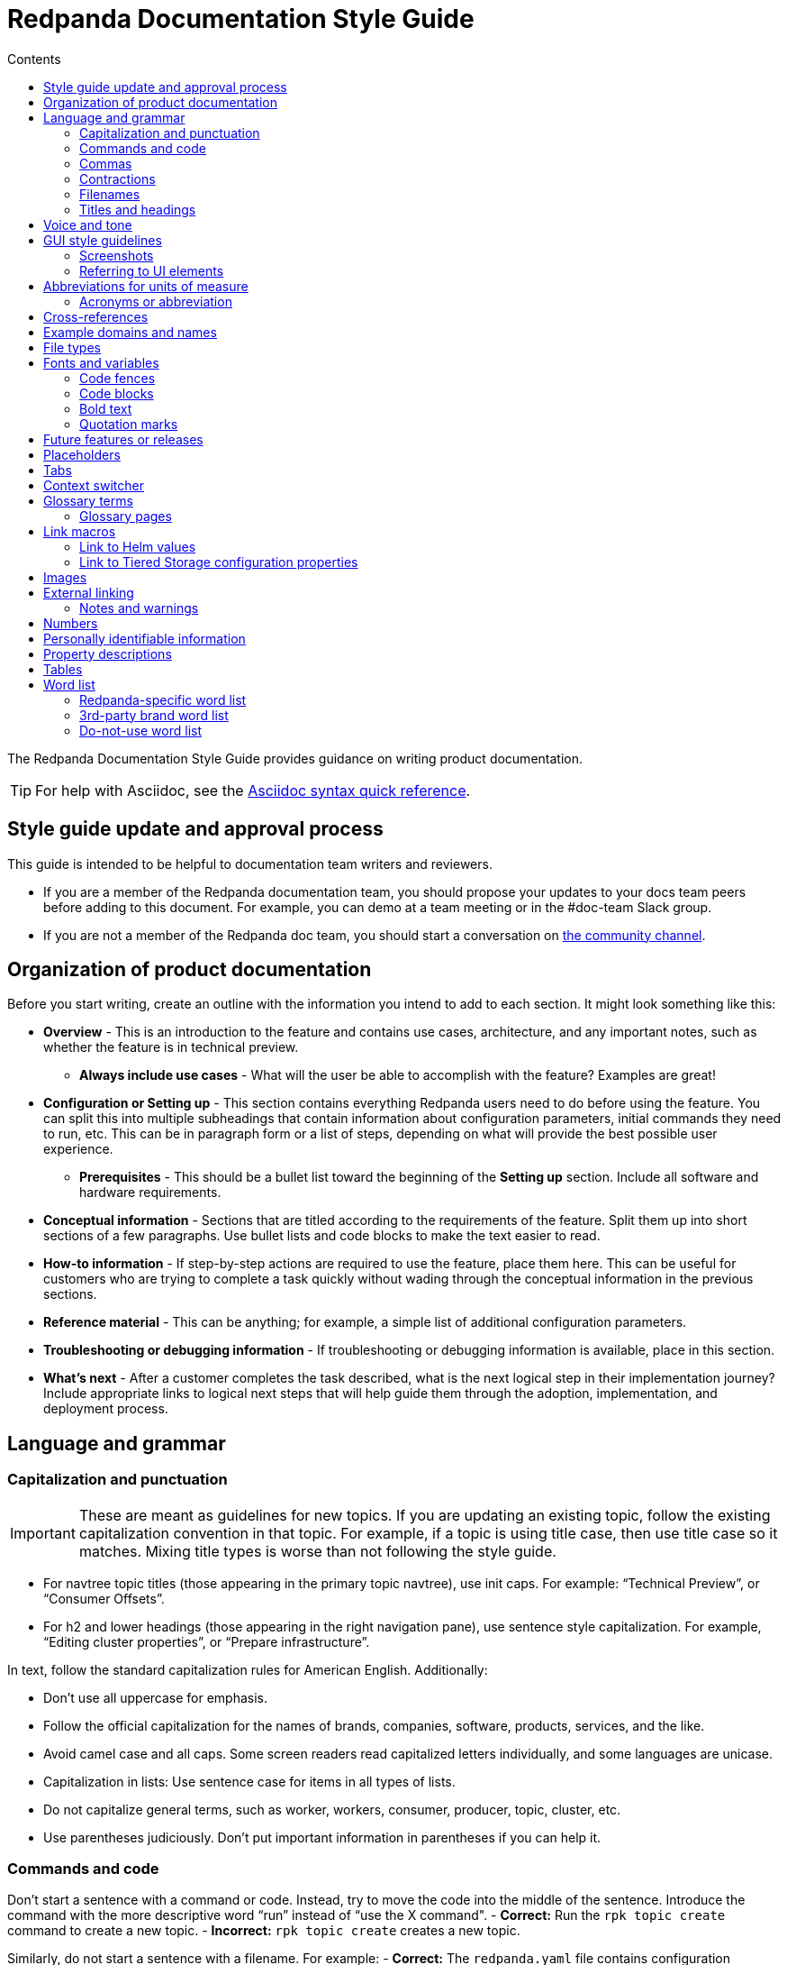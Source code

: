 = Redpanda Documentation Style Guide
:url-docs: https://docs.redpanda.com
:url-org: https://github.com/redpanda-data
:url-docs: {url-org}/documentation
:url-ui: {url-org}/docs-ui
:url-extensions: {url-org}/docs-extensions-and-macros
:url-site: {url-org}/docs-site
:hide-uri-scheme:
:url-contributing: CONTRIBUTING.adoc
:url-netlify: https://netlify.com
:url-netlify-docs: https://docs.netlify.com
:url-antora-docs: https://docs.antora.org
:url-redoc: https://github.com/Redocly/redoc
:url-asciidoc: https://docs.asciidoctor.org/asciidoc/latest/syntax-quick-reference/
:idprefix:
:idseparator: -
:experimental:
ifdef::env-github[]
:important-caption: :exclamation:
:note-caption: :paperclip:
endif::[]
:toc:
:toc-title: Contents

The Redpanda Documentation Style Guide provides guidance on writing product documentation.

TIP: For help with Asciidoc, see the {url-asciidoc}[Asciidoc syntax quick reference].

== Style guide update and approval process

This guide is intended to be helpful to documentation team writers and reviewers.

* If you are a member of the Redpanda documentation team, you should propose your updates to your docs team peers before adding to this document. For example, you can demo at a team meeting or in the #doc-team Slack group.
* If you are not a member of the Redpanda doc team, you should start a conversation on https://rpnda.co/slack[the community channel].

== Organization of product documentation

Before you start writing, create an outline with the information you intend to add to each section. It might look something like this:

* *Overview* - This is an introduction to the feature and contains use cases, architecture, and any important notes, such as whether the feature is in technical preview.
** *Always include use cases* - What will the user be able to accomplish with the feature? Examples are great!
* *Configuration or Setting up* - This section contains everything Redpanda users need to do before using the feature. You can split this into multiple subheadings that contain information about configuration parameters, initial commands they need to run, etc. This can be in paragraph form or a list of steps, depending on what will provide the best possible user experience.
** *Prerequisites* - This should be a bullet list toward the beginning of the *Setting up* section. Include all software and hardware requirements.
* *Conceptual information* - Sections that are titled according to the requirements of the feature. Split them up into short sections of a few paragraphs. Use bullet lists and code blocks to make the text easier to read.
* *How-to information* - If step-by-step actions are required to use the feature, place them here. This can be useful for customers who are trying to complete a task quickly without wading through the conceptual information in the previous sections.
* *Reference material* - This can be anything; for example, a simple list of additional configuration parameters.
* *Troubleshooting or debugging information* - If troubleshooting or debugging information is available, place in this section.
* *What’s next* - After a customer completes the task described, what is the next logical step in their implementation journey? Include appropriate links to logical next steps that will help guide them through the adoption, implementation, and deployment process.

== Language and grammar

=== Capitalization and punctuation

IMPORTANT: These are meant as guidelines for new topics. If you are updating an existing topic, follow the existing capitalization convention in that topic. For example, if a topic is using title case, then use title case so it matches. Mixing title types is worse than not following the style guide.

- For navtree topic titles (those appearing in the primary topic navtree), use init caps. For example: “Technical Preview”, or “Consumer Offsets”.
- For h2 and lower headings (those appearing in the right navigation pane), use sentence style capitalization. For example,  “Editing cluster properties”, or “Prepare infrastructure”.

In text, follow the standard capitalization rules for American English. Additionally:

- Don't use all uppercase for emphasis.
- Follow the official capitalization for the names of brands, companies, software, products, services, and the like.
- Avoid camel case and all caps. Some screen readers read capitalized letters individually, and some languages are unicase.
- Capitalization in lists: Use sentence case for items in all types of lists.
- Do not capitalize general terms, such as worker, workers, consumer, producer, topic, cluster, etc.
- Use parentheses judiciously. Don't put important information in parentheses if you can help it.

=== Commands and code

Don’t start a sentence with a command or code. Instead, try to move the code into the middle of the sentence. Introduce the command with the more descriptive word “run” instead of “use the X command".
- *Correct:* Run the `rpk topic create` command to create a new topic.
- *Incorrect:* `rpk topic create` creates a new topic.

Similarly, do not start a sentence with a filename. For example:
- *Correct:* The `redpanda.yaml` file contains configuration parameters.
- *Incorrect:* `redpanda.yaml` contains configuration parameters.

=== Commas

Use serial (Oxford) commas. In a series of three or more items, use a comma before the last item (before the and or or).

- *Correct:* The purchase event is defined by product, payment, and delivery.
- *Incorrect:* The purchase event is defined by product, payment and delivery.

=== Contractions

We write our documentation in an informal tone, so you can use most types of contractions.

**Negation contractions**

In particular, it's fine to use -n't contractions, such as isn't, don't, and can't.

One reason that such contractions are useful is that it's sometimes easy for a reader to miss the word not, whereas it's harder to misread don't as do.

**Noun + verb contractions**

In general, avoid contractions formed from nouns and verbs.

*Recommended:* The browser is fast, simple, and secure.

*Not recommended:* The browser's fast, simple, and secure.

The first example is better because using 's in place of is could cause the reader to think that browser's is the possessive form.

In some cases, it's okay to use a noun + verb contraction, such as, "If you want to display information, a table's your best option." However, in general, try to avoid that kind of contraction.

*Recommended:* The following guides are a good way to learn to use Universal Analytics.

*Not recommended:* The following guides're a good way to learn to use Universal Analytics.

**Don't use double contractions**

Double contractions contain not just one but two contracted words. Some examples of double contractions are as follows:

- mightn't've (mightn't have → might not have)
- mustn't've (mustn't have → must not have)
- wouldn't've (wouldn't have → would not have)
- shouldn't've (shouldn't have → should not have)

**Its and It’s**

Don't confuse its (possessive) with it's (noun + verb).

=== Filenames

Make file and directory names lowercase. In general, separate words with hyphens, not underscores. Use only standard ASCII alphanumeric characters in file and directory names.

=== Titles and headings

In the titles and headings that show up in the left nav, use https://en.wikipedia.org/wiki/Title_case[title case] (for example, “Node Management”).

In section titles within a doc, `<h2>` and below, use https://en.wikipedia.org/wiki/Letter_case#Sentence_case[sentence case] (for example, “Available versions”).

Always use the imperative in headings. For example, use “Configure Producers” instead of “Configuring Producers”.

== Voice and tone
- Use the second person ("you") when speaking to or about the reader.
- Don’t use "we", "our", or "let's" as if author and reader were a hybrid entity.
**Good:** "Configure your terminal window"
**Bad:** "We configure the terminal window" or "The terminal window is configured"

- Start task instructions with the imperative. For example, say “Set the environment variable” instead of “To set the environment variable” or “You can set the environment variable”.

- Focus on facts, real user tasks, and real user benefits. Avoid promotional hype at all
costs.

- Use shorter words over longer alternatives. Examples: "helps" rather than "facilitates"
and "uses" rather than "utilizes."

- Use active voice where possible. Passive voice is acceptable when any of these
conditions is true:
  - The system performs the action.
  - It is more appropriate to focus on the receiver of the action.
  - You want to avoid blaming the user for an error, such as in an error message.
  - The information is clearer in passive voice.

* Avoid calling out the version in text ("Starting in version x.x...") unless the feature was slipped in during a point/patch release and not announced in major version Release Notes. 

* Avoid using future tense, such as "will". Especially avoid the use of future and
passive used in tandem, such as "will not be". 

* If a sentence contains a conditional phrase, put it at the beginning of the sentence. That way, the reader can skip the rest of the sentence with confidence if the condition doesn't apply.

* Aim for economical expression. Omit weak modifiers such as "quite," "very," and
"extremely." Weak modifiers have a diluting effect.

* Avoid weak verbs such as "is," "are," "has," "have," "do," "does," "provide," and "support." Weak verbs require more wordy constructions. Don’t start a sentence with "There is..." or "There are...", which are empty phrases that add no meaning. Instead, rearrange the sentence so the subject comes first. For example, change “There are three ways to do this” to “You can do this in three ways”.

== GUI style guidelines

=== Screenshots
- Avoid including screenshots in product documentation. If you must include a screenshot, do so sparingly and strategically. Focus images on the specific UI feature (in other words, don't capture the left nav unless necessary).

- Screenshots create technical debt, since they must be maintained as the product changes. They also create a localization burden.

=== Referring to UI elements
Because UI design changes occur often and without notice (no doc Issue filed), avoid referring to the exact location of an interface control if possible.

**Navigation menu**

Refer to the leftmost navigation menu as "navigation menu" rather than the general term "interface." You can direct users to submenu items with the bracket symbol (>). For example, "From the navigation menu, select Deployment > Starting a local cluster."

**Pages**

When users select an item from the navigation menu, they land on a page. For example, a user would select Security from the navigation menu, and the Security page displays.

**Panes**

Areas within a dialog or page are referred to as a “pane.” 

**Minimalism**

To write in a minimalist style, omit words like "the" and "button." It cuts down on potential translation costs and prevents maintenance if the UI design changes. For example, instead of writing, “Click the **Add** button,” write “Click **Add**.”

== Abbreviations for units of measure

[options="header"]
|===
| Unit of Time or Measurement | Abbreviation

| byte
| B

| bit
| b

| bits per second
| bps

| gigabyte
| GB

| gigabit
| Gb

| gigabytes per second
| GBps

| gigabits per second
| Gbps

| kilobyte
| KB

| kilobit
| Kb

| kilobytes per second
| KBps

| megabyte
| MB

| megabit
| Mb

| megabytes per second
| MBps

| megabits per second
| Mbps

| milliseconds
| ms or msec
|===

=== Acronyms or abbreviation

In general, when an abbreviation is likely to be unfamiliar to the audience, spell out the first mention of the term and immediately follow with the abbreviation in parentheses.

== Cross-references

Cross-reference links should be constructed to provide meaning ("why") before the link. Introduce links to other documentation topics with “see”, not “refer to”. Be mindful that users on mobile might have a hard time clicking on small links.

- Use meaningful link:https://developers.google.com/style/link-text[text].
    **Correct:** To begin coding right away, see link:https://developer.android.com/training/basics/firstapp[Building your first app].
    **Incorrect:** Click here.
    **Incorrect:** See this blog post.

- If a link downloads a file, then make that clear in the link text, and mention the file type.
    **Correct:** For more information, see link:https://www.example.com/security.pdf[download the security features PDF].

- If the link text doesn’t clearly indicate why you're referring the reader to this information, then give an explanation. Make the explanation specific, but don't repeat the link text.
    **Correct:** For more information about authentication and authorization, see link:https://developers.google.com/identity/protocols/oauth2[Using OAuth 2.0 to access Google APIs].

- Do not link to outside sources like wikipedia for definitions. Every link can distract readers away from the reason they came to that page in the first place.

== Example domains and names
- Do not use abbreviations that are profane (RTFM, IDGAF).

- Do not use examples that contain any customer-identifiable information, such as CLASSPATH.

== File types

When you're discussing a file type, use the formal name of the type. (The file type name is often in all caps because many file type names are acronyms or initialisms.) Do not use the filename extension to refer generically to the file type.

The following table lists examples of filename extensions and the corresponding file type names to use.

[options="header"]
|===
| Extension   | File type name

| .csv
| CSV file

| .exe
| executable file

| .gif
| GIF file

| .img
| disk image file

| .jar
| JAR file

| .jpg, .jpeg
| JPEG file

| .json
| JSON file

| .pdf
| PDF file

| .png
| PNG file

| .proto
|Proto file

| .ps
| PowerShell file

| .py
| Python file

| .sh
| Bash file

| .sql
| SQL file

| .svg
| SVG file

| .tar
| tar file

| .txt
| text
|===


== Fonts and variables

Specific fonts for specific types of text.

=== Code fences

We use monospace fonts in the same contexts across teams. In AsciiDoc, use backticks to denote code text; for example, `rp-type`. The following types of text should be denoted as code:

[cols="1,1",options="header"]
|===
| Text | Example

| CLI commands
| `rpk topic create`

| File paths
| `/lib/systemd/system/redpanda.service`

| File types
| `.yaml, .log`

| Filenames
| `redpanda.yaml`

| rpk
| `rpk`

| Tags and configuration parameters
| `rp-type=topic-manifest`
|===

=== Code blocks

Use code blocks for large blocks of code, file snippets, or commands that you want to make easy to read and copy. For example:

To create a topic with remote read enabled, use this command:

....
[,bash]
----
rpk topic create <topic-name> -c redpanda.remote.read=true
----
....

To add line numbers to the code block, add the `line-numbers` role:

....
[,bash,role="line-numbers"]
----
rpk topic create <topic-name> -c redpanda.remote.read=true
----
....

To hide the copy button on the code block, add the `no-copy` role:

....
[,bash,role="no-copy"]
----
rpk topic create <topic-name> -c redpanda.remote.read=true
----
....

To add more than one role, use a comma:

....
[,bash,role="line-numbers,no-copy"]
----
rpk topic create <topic-name> -c redpanda.remote.read=true
----
....


For more details about code blocks, refer to link:https://asciidoctor.org/docs/asciidoc-syntax-quick-reference/#source-code[AsciiDoctor] documentation.

=== Bold text

Use bold text to indicate that a string is UI text. Do not use a bold font to emphasize a word or phrase.

* *Correct:* Enter a name for the new cluster in the *Cluster name* field.
* *Incorrect:* You must have Redpanda version *21.11.3* or later installed to use Shadow Indexing.

=== Quotation marks

Do not use quotation marks. Check the sections in this guide for italics and bold, and if those situations do not apply, reword your sentence to alleviate the need for the quotation marks.

== Future features or releases

Avoid mentioning any future features or releases within the documentation. Such referrals could be construed as a promise to deliver, which is not within the scope of product documentation.

== Placeholders

Placeholders in sample code and commands represent values that the user must replace. Placeholders in example output can also represent other values that vary. A placeholder has a descriptive name as its value. Separate words with a dash. *Do not* use possessives or instructions as values, such as replace-with or my-value.

If your sample code and command placeholders occur in a sentence, use the following formatting:

`<placeholder-value>`

When you use a placeholder in text or code, explain the placeholder the first time you use it. It's not necessary to repeat the explanation in the document unless doing so might benefit the user. For example:

.Create the topic
----
rpk topic create <topic-name>
----

The Redpanda documentation UI includes a custom script that makes placeholder values in code blocks editable.

NOTE: Editable placeholders are disabled in XML code blocks

== Tabs

Tabs in documentation can enhance the user experience and make information more digestible:

- Tabs can be used to present the same information for different contexts. For example, code snippets could be presented in various programming languages under different tabs, allowing the user to choose their preferred language.

- By separating information into different tabs, the reader is not overwhelmed with too much information at once. They can focus on the information presented in one tab at a time.

- Instead of having long, scrollable pages, tabs allow for a more compact, efficient use of space.

CAUTION: Too many tabs can lead to confusion, and important information can be missed if it is hidden in a less obvious tab. The use of tabs should enhance the user experience, not detract from it.

.Tabs syntax
....
[tabs]
======
Tab A::
+
--
Contents of Tab A.
--

Tab B::
+
--
Contents of Tab B.
--

Tab C::
+
--
Contents of Tab C.

Contains more than one block.
--
======
....

You can nest tabs one level deep like so:

.Nested tabs syntax
[,asciidoc]
----
[tabs]
======
Tab A::
+
--
[tabs]
====
Nested Tab A::
+
Content
+
More content
====
--

Tab B::
+
--
Contents of Tab B.
--

Tab C::
+
--
Contents of Tab C.

Contains more than one block.
--
======
----

NOTE: Each new line in a nested tab must contain a `+`.

Each tab item has a unique ID. When a user clicks on a tab, a query string is appended to the URL that points to the tab's ID so that users can share links to the tab.

The tabs syntax and rendering is provided by the `asciidoctor-tabs` module. For more details about using tabs, see the https://github.com/asciidoctor/asciidoctor-tabs[module's GitHub repository].

== Context switcher

We often have separate topics (pages) for doing the same task in different deployment environments, for example Kubernetes and Linux. We use separate topics so that we can write for the correct persona rather than filling topics with conditional phrases.

However, with this approach, users may come across a topic that doesn't apply to their deployment such as from an internal or external search result. We need to make it easy for users to find the right context from whichever page they land on.

The context switcher consists of buttons at the top of a topic that links to equivalent topics for other deployment environments. This comes with a couple of improvements to the user experience:

- It's easy to see if the topic is covered for other deployment scenarios.
- It's easy for users to switch contexts when they realize that they are in the wrong one.

To create a context switcher, add the `page-context-links` attribute to each page that requires it. The attribute should contain an array of objects that includes:

- `name`: The label to give the button in the UI.
- `to`: The {url-antora-docs}/antora/latest/page/resource-id-coordinates/[resource ID] of the page to link to.

For each object in the array, a button is added to the top of the page.

For example:

[,asciidoc]
----
= Redpanda Quickstart
:page-context-links: [{"name": "Docker", "to": "quick-start.adoc" },{"name": "Cloud", "to": "quick-start-cloud.adoc" }]
----

image::../images/context-switcher.png[]

== Glossary terms

Defining glossary terms in documentation ensures clear and consistent communication by facilitating a common understanding among team members and users.

Glossary terms in Redpanda documentation are rendered with a tooltip that displays the definition on hover. Terms also include links to their full definition in the glossary page if one exists.

image::../images/term.png[,100]

To include glossary terms in Redpanda documentation:

. Make sure that the term is defined in a file in the {url-docs}/tree/shared/modules/terms[`terms` module] of the `shared` branch.
. If the term is not yet defined, submit a pull request to add a file for your term.
. Use the `glossterm` macro:

[,asciidoc]
----
This is an important glossterm:<term-name>:[]
----

Replace `<term-name>` with the term.

At build time, the {url-extensions}[`aggregate-terms` extension] makes the `term-name` and `hover-text` attributes available to the `glossterm` macro. It also looks for a `reference:glossary.adoc` file in each component version and if it exists adds all the term file contents to it.

For local development, you can define terms and their definitions inline:

[,asciidoc]
----
This is an important glossterm:<term-name>:[<definition>]
----

IMPORTANT: Links to the glossary page are provided only when terms are defined in the {url-docs}/tree/shared/modules/terms[`terms` module] of the `shared` branch.

=== Glossary pages

To produce a glossary page with all terms that have been defined in the `shared` component, create an empty page called `glossary.adoc` in the `reference` module and include a title:

[,asciidoc]
----
= Glossary
----

During the build, an extension collects all the terms in the {url-docs}/tree/shared/modules/terms[`terms` module] of the `shared` branch, sorts them alphabetically by the file name, and adds them to the page.

IMPORTANT: Make sure to add the glossary page to the nav tree.

== Link macros

The Redpanda documentation includes custom macros to make it easier for writers to link to common pages.

Using a macro to generate links provides the following benefits:

- You can use the macro instead of manually typing the URL each time, reducing the chance of errors.

- If the URL changes in the future, you would only need to update the macro's definition in one place, instead of searching and replacing every occurrence throughout your documentation.

- Using a macro can improve readability in the source code, especially if the URL is long or complicated, as it can be encapsulated into a meaningful and concise macro name.

=== Link to Helm values

To make it easier to link to the Redpanda Helm chart's `values.yaml` file on ArtifactHub, the Redpanda documentation uses a custom macro called `helm_ref`.

To use the macro:

[,asciidoc]
----
helm_ref:<helmRef>[]
----

Where `<helmRef>` is the Helm configuration value you want to reference in the `values.yaml` file.

For example:

Given a Helm reference value of `myConfigValue`, you would use the macro like this:

[,asciidoc]
----
helm_ref:myConfigValue[]
----

This will generate the following output:

For default values and documentation for configuration options, see the https://artifacthub.io/packages/helm/redpanda-data/redpanda?modal=values&path=myConfigValue[values.yaml] file.

If you do not specify a Helm reference value, the macro generates a link without specifying a path.

The source code is in the {url-extensions} GitHub repository.

=== Link to Tiered Storage configuration properties

To make it easier to link to Tiered Storage properties, the Redpanda documentation uses a custom macro called `config_ref`.

The config_ref macro is used in an AsciiDoc document as follows:

[,asciidoc]
----
config_ref:configRef,isLink,path[]
----

For example:

[,asciidoc]
----
config_ref:example_config,true,tunable-properties[]
----

The config_ref macro takes three parameters:

configRef::
This is the configuration reference, which is also used to generate the anchor link if isLink is true.

isLink::
Whether the output should be a link. If isLink is set to true, the output will be a cross-reference (xref) to the relevant configuration value.

path::
This is the path to the document where the configuration value is defined. This parameter is used to to generate the link if isLink is true.

IMPORTANT: The path must be the name of a document at the root of the `reference` module.

NOTE: The `config_ref` macro is environment-aware. It checks if the document it is being used in is part of a Kubernetes environment by checking if the `env-kubernetes` attribute is set in the document's attributes. Depending on this check, it either prepends `storage.tieredConfig.` to the `configRef` or just uses the `configRef` as is.

The source code is in the {url-extensions} GitHub repository.

== Images

When possible, use images to supplement the documentation text. You might want to use any of the following types of images:

* Architecture diagrams
* UI screenshots
* Charts and graphs

In Asciidoc, you can assign links to images and define their size. See https://docs.asciidoctor.org/asciidoc/latest/macros/images/

== External linking

If the server that you're linking to supports HTTPS, start the URL with https. If the server doesn't support HTTPS, start the URL with http.

For details about external links in Asciidoc, see:

- https://docs.asciidoctor.org/asciidoc/latest/macros/autolinks/[Autolinks]
- https://docs.asciidoctor.org/asciidoc/latest/macros/link-macro/[Link Macro]
- https://docs.asciidoctor.org/asciidoc/latest/macros/complex-urls/[Troubleshooting complex URLs]

=== Notes and warnings

Redpanda product documentation uses AsciiDoc note and warning admonitions:

[cols="1,1",options="header"]
|===
| Notice | Description

| NOTE
| A supplement to the documentation with helpful information.

| TIP
| Describes a way to make things easier or indicates a best practice.

| CAUTION
| A warning that certain behavior is unexpected or may have unintended consequences.

| IMPORTANT
| An important note.
|===

For details about Asciidoc admonitions, see https://docs.asciidoctor.org/asciidoc/latest/blocks/admonitions/

== Numbers

For whole numbers between one and nine, spell out the number (for example, nine instead of 9). For numbers greater than 9, or any decimal or negative number, use Arabic numerals (for example, 1.5 or -2).

* *Correct:* To run Redpanda in a three-node cluster, use this command: `rpk container start -n 3`
* *Incorrect:* To run Redpanda in a 3-node cluster, use this command: `rpk container start -n 3`

The exception to this is within code or when you’re referring to a default value. For example:

* *Correct:* cloud_storage_upload_ctrl_d_coeff - The derivative coefficient for the upload controller. Default is 0.
* *Incorrect:* cloud_storage_upload_ctrl_d_coeff - The derivative coefficient for the upload controller. Default is zero.

== Personally identifiable information

* Do not include links to personal blogs or non-Redpanda assets.
* Do not use any examples that contain any customer or Redpanda-internal identifiable information (for example, CLASSPATH info from a customer).

== Property descriptions

If you have just a few properties to describe, you can define them in a bulleted list. Put the property name in code font, followed by a dash and the description. The description does not have to be a complete sentence. After the description, add the default value by writing __Default: <value>__. For example:

* `property_name` - Property description. Default: value

Here’s an example as it would appear in the documentation:

* `cloud_storage_upload_ctrl_p_coeff` - The proportional coefficient for the upload controller. Default: -2

If you have three or more properties, you can put them in a table. The table should have two columns: Property and Description. The Property column only includes the property name. The Description column includes a description of the property, which does not have to be a complete sentence, followed by the default value: __Default: <value>__.

Here’s an example of a table:

[cols="1,1",options="header"]
|===
| Property | Description

| `cloud_storage_upload_ctrl_update_interval_ms`
| Recompute interval for the upload controller. Default: 60000 ms.

| `cloud_storage_upload_ctrl_p_coeff`
| Proportional coefficient for the upload controller. Default: -2

| `cloud_storage_upload_ctrl_min_shares`
| The minimum number of I/O and CPU shares that the remote write process can use. Default: 100
|===

For adding or editing properties on a page with many properties, such as a reference page of properties, define each property within a heading.

Here's an example of a property as a heading:

....
==== disable_public_metrics

Disable registering metrics exposed on the public metrics endpoint.

**Type**: boolean

**Default**: false

**Restart required**: yes
....

== Tables

Tables can be helpful for visualizing information or as a reference after reading the documentation. The Tiered Storage topic contains tables that are a different way of presenting the same information that’s included in the text. To break lines in table cells, use `+`.

This is an excellent tool that you can use to help you create Asciidoc Tables: https://tableconvert.com/markdown-to-asciidoc

For details about creating Asciidoc tables, see https://docs.asciidoctor.org/asciidoc/latest/tables/build-a-basic-table/

== Word list

[options="header"]
|===
|Term|Description|Examples

|(s)
|Do not use to indicate an optional plural. Use the plural.
|
|Access control list (ACL)
|Spell it out the first time you introduce it on a page, with the acronym in parentheses. After that, you can just use the acronym. Always capitalize the acronym. Do not capitalize access control list unless it’s the first word in a sentence. The plural is ACLs. First time you introduce it on a page: access control list (ACL), access control lists (ACLs). 
All subsequent references on the page.
|
|as well as
|Do not use to mean "and."
|
|backend
|Do not use "back end."
|
|broker
|A Redpanda broker acts as a server that processes write requests from producers, and read requests from consumers. A Redpanda broker acts as a server that processes write requests from producers, and read requests from consumers. A Redpanda broker is a process that runs on a node (a machine or a VM) in a Redpanda cluster. A Redpanda broker is sometimes referred to as a Redpanda node.
|rpk commands use the term broker. For example, rpk redpanda admin brokers [command]
|built-in
|Write as a hyphenated combination.
|
|certificate authority
|Spell out the first time you introduce it on a page, with the acronym in parentheses. After that, use the acronym. Always capitalize the acronym. Do not capitalize "certificate authority” unless it’s the first word in a sentence. The plural is “CAs”.
|First appearance on a page: certificate authority (CA), certificate authorities (CAs) 

All subsequent references on the page: CA, CAs

Incorrect: ca, cas, Certificate Authority
|check out
|Write as two words when using as a verb form.
|For example: Check out the x.y.z branch. Note that “checkout” is a noun.
|cluster
|Use to refer to a set of Redpanda nodes working together.
|
|cross-datacenter
|Write as one word.
|
|Ctrl+C
|Write Ctrl+C for the "break" key combination. Prefer Ctrl+C to other variants (like Ctrl-C, CTRL-C, CTRL+C, or ^C). The style is plain para; don't make it an inline literal.
|
|datacenter
|Write as one word.
|
|datastore
|Write as one word.
|
|Debian
|Write as Debian, not DEB.
|
|direct memory access
|Spell it out the first time it appears on a page, with the acronym in parentheses. After that, use the acronym. Always capitalize the acronym. Do not capitalize unless it’s the first word in a sentence.
|First appearance on a page: direct memory access (DMA) 

All subsequent references on the page: DMA

Incorrect: dma, Direct Memory Access
|disaster recovery
|Write as two words (do not abbreviate or use the acronym “DR”).
|
|endpoint
|Write as one word.
|
|event streaming
|TO DO: Check out PM word list to ensure we use event streaming/data streaming correctly and consistently.
|
|event
|TO DO: Clarify difference (if there is one) between usage of “event” vs “message”. Check with PM to see which term RP docs should use and update here.
|
|filename
|Write as one word.
|
|fintech
|Lowercase unless at the beginning of a sentence.
|Correct: fintech
Incorrect: Fintech, FinTech
|for example
|Do not use "e.g." Use “for example”, “such as”, or “like” as appropriate.
|
|frontend
|Write as one word. Do not use "front end."
|
|Google Cloud Platform
|Spell out the first time it appears on a page, with the acronym in parentheses. After that, use the acronym.
|First appearance on a page: Google Cloud Platform (GCP)

All subsequent references on the page: GCP

Incorrect: Google cloud platform, gcp
|ID
|Write as one uppercase word.
|
Incorrect: Id, id
|input/output
|Spell out or use the abbreviation, but always include the / character in between the terms.
|Correct: input/output, I/O

Incorrect: Input/Output, IO, io
|internet
|Do not capitalize.
|
|JAR file
|Write as one uppercase word. For generic references, use uppercase and a noun.
|
|Kafka
|Never prepend a feature or product name with "Redpanda Kafka", because this violates ASF rules.
|
|keystore
|Write as one word. Capitalization might depend on context. Match the parameter.
|as one word. Capitalization might depend on context. Match the parameter.
|lowercase
|Write as one word.
|
|message
|TO DO: See “event” above. After getting guidance from PM, update to clarify which term we should be using in RP docs.
|
|multi-datacenter
|Write as two hyphenated words.
|
|multicloud
|Write as a non-hyphenated word.
|
|node
|Use to refer to an instance of Redpanda running on a machine. Refer to as “Redpanda node” or “node”, depending on context.
|
|on-premises
|Do not use "on-premise" or "on-prem".
|
|operating system
|Use either “operating system” or “OS”. Do not capitalize unless it’s the first word in a sentence.
|
|please
|Do not use.
|
|property
|Use to refer to settings in a configuration file.
|Correct: To enable Shadow Indexing on a cluster, set the following properties in the redpanda.yaml file.

Incorrect: To enable Shadow Indexing on a cluster, set the following parameters in the redpanda.yaml file.
|quick start
|Write as two words.
|
|RBAC
|Role-Based Access Control
|
|real-time
|Hyphenate when used as an adjective, for example, "real-time system"; two words when used as a noun, for example, "merge streams in real time"
|
|recommend
|Use “Redpanda Data recommends”. Do not use “we recommend”.
|
|runtime
|Not “run time” or “run-time”.
|
|RPM
|Write as RPM, not rpm.
|
|Schema Registry
|Write as “Schema Registry”, not as “the Schema Registry”.
|
|SerDes
|Used mixed case.
|
|Single Message Transformation
|Write using title case (as shown).
|
|streaming data
|Write as two words.
|
|that is
|Do not use "i.e."
|
|timestamp
|Write this as one word.
|
|topic
|A topic is a stream of related events. A doc topic is content in Redpanda product doc library.
|
|truststore
|Write as one word. Capitalization might depend on context. Match when it is in a parameter.
|
|uppercase
|Write as one word.
|
|version number
|When referring to a specific version of a product, write out the product name with the version (for example, Redpanda 21.11). When referring to the minimum version of a product required for a task, use the phrasing: Product version X.Y.Z or later.
|Correct: Shadow Indexing is available for Redpanda 21.11.3 and later. 
Correct: You must have Redpanda version 21.11.3 or later installed to use Shadow Indexing. 
Incorrect: Shadow Indexing is available for Redpanda 21.11.3 and higher. 
Incorrect: You must have Redpanda version 21.11.3 or higher installed to use Shadow Indexing.
|via
|Do not use.
|
|we
|In general, don't use. Focus on the customer, and avoid making Redpanda the subject.
|
|WebAssembly
|Spell out the first time it appears on a page, with the acronym in parentheses. After that, use the acronym.
|First appearance on a page: WebAssembly (Wasm) 

All subsequent references on the page: Wasm 
Incorrect: WASM
|workflow
|Write as one word.
|
|YAML
|Write as one word, all capital letters.
|
|===

=== Redpanda-specific word list

[options="header"]
|===
|Term |Description |Examples
|Bring Your Own Cloud
|Redpanda product. Spell out the first time you introduce it on a page, with the acronym in parentheses. After that, you can use the acronym. When you spell it out, capitalize the first letter of each word. Always capitalize the acronym.
|First appearance on a page: Bring Your Own Cloud (BYOC) 

All subsequent references on the page: BYOC

Incorrect: bring your own cloud, byoc, Bring your Own Cloud, BYOC (Bring Your Own Cloud)
|cluster resource
|For Kubernetes, Redpanda documentation refers to the cluster custom resource as the cluster resource. Sample definition: “The Redpanda operator for Kubernetes creates clusters based on the cluster custom resource. This document refers to the cluster custom resource as the cluster resource. After you install the Redpanda operator, you apply the cluster resource.”
|Correct: cluster resource

Incorrect: custom resource
|Fully Managed Cloud
|Redpanda product. Spell it out the first time you introduce it on a page, with the acronym in parentheses. After that, you can use the acronym. When you spell it out, capitalize the first letter of each word. Always capitalize the acronym.
|First appearance on a page: Fully Managed Cloud (FMC) 

All subsequent references on the page: FMC

Incorrect: fully managed cloud, fmc, Fully managed cloud, FMC (Fully Managed Cloud)
|Pandaproxy
|Provides access to Redpanda using the RESTful API. Now referred to as HTTP Proxy. If `pandaproxy is within code or a parameter, leave as-is. Otherwise, do not use this term.
|Correct: HTTP Proxy, `pandaproxy`

Incorrect: `pandaproxy`
|Redpanda
|Name of our product. You can also use to refer to the company when there is no confusion about whether you’re referring to the company or the product. Always capitalize the first letter, do not make it into two words, and do not capitalize the p.
|Correct: Redpanda

Incorrect: RedPanda, redpanda, Red panda
|Redpanda Data
|Name of the company. Use in formal settings or to distinguish between the company and the product in places where there may be confusion.
|Redpanda ships with a systemd service that executes periodically and reports usage and configuration data to Redpanda Data's metrics API. 
Correct: Redpanda Data

Incorrect: Redpanda data, redpanda data
|redpanda.yaml
|Redpanda’s configuration file. Refer to this as the filename, rather than configuration file or using another indirect term. Always use lowercase letters and monospace font.
|Correct: `redpanda.yaml`

Incorrect: redpanda.yaml, Redpanda.yaml
|`rpk`
|Redpanda’s CLI tool, Redpanda Keeper. Refer to as `rpk`, not Redpanda Keeper. Always use lowercase letters and monospace font. Even if it is the first word in a sentence (try to avoid), use lowercase letters.
|Correct: `rpk`

Incorrect: Rpk, RPK, rpk
|Shadow Indexing
|Redpanda feature. Always spell out both words and capitalize the first letter of each word.
|Correct: Shadow Indexing 
Incorrect: Shadow indexing, shadow indexing, SI
|source-available
|Redpanda licensing model (Read more here).
|Correct: source-available code 
Incorrect: open-source code
|===

=== 3rd-party brand word list

This section describes how to refer to other brands when writing about them in Redpanda product documentation.

[options="header"]
|===
|Term |Examples
|Amazon S3
|First appearance on a page: Amazon S3


All subsequent references on the page: S3

Incorrect: Amazon AWS S3e
|Amazon Web Services
|First appearance on a page: Amazon Web Services (AWS) 

All subsequent references on the page: AWS

Incorrect: aws, AWS (Amazon Web Services), Amazon web services
|Apache projects
|First appearance on a page: Apache Kafka®

All subsequent references on the page: Kafka

Incorrect: Apache kafka, kafka
|Docker
|First appearance on a page: Docker 

All subsequent references on the page: Docker

Incorrect: docker
|Grafana
|First appearance on a page: Grafana®

All subsequent references on the page: Grafana

Incorrect: grafana
|Zookeeper
|First appearance on a page: Zookeeper®

All subsequent references on the page: Zookeeper

Incorrect: zookeeper, zoo keeper
|===

=== Do-not-use word list

These terms are not ideal for technical documentation, and are prohibited because they can cause confusion.

[options="header"]
|===
|Term |Description
|and/or
|Usually one of the choices fits better. Use "and" or "or." If necessary, explain as "A or B or both."
|anything pertaining to future releases
|Do not refer to future releases or planned functionality. Document the product the way it is at the time of writing.
|config
|configuration
|etc.
|Don’t use this. It can cause confusion because it’s not clear what it implies. Give concrete examples instead.
|e.g.
|Instead of this abbreviation, write out for example.
|foo
|Use a variable with contextual information instead. For example, instead of "foo", use a name that's meaningful or descriptive. Ensure that the name is applicable to the user's environment. When necessary, use an appended numbering scheme. For example, _Development_, _Staging_, _Android Development-1_, _Production-1_, or _Production-2_.
|for instance
|for example
|master
|primary, main, original, parent, publisher, leader, active, etc.
|once
|"Once" can mean one time, or it can mean "as soon as." To avoid confusion, use "after."
|please
|Do not use this term. In some languages and cultures, it suggests that the task or directive is optional.
|should
|will, must
|slave
|secondary, worker, follower, etc.
|===
